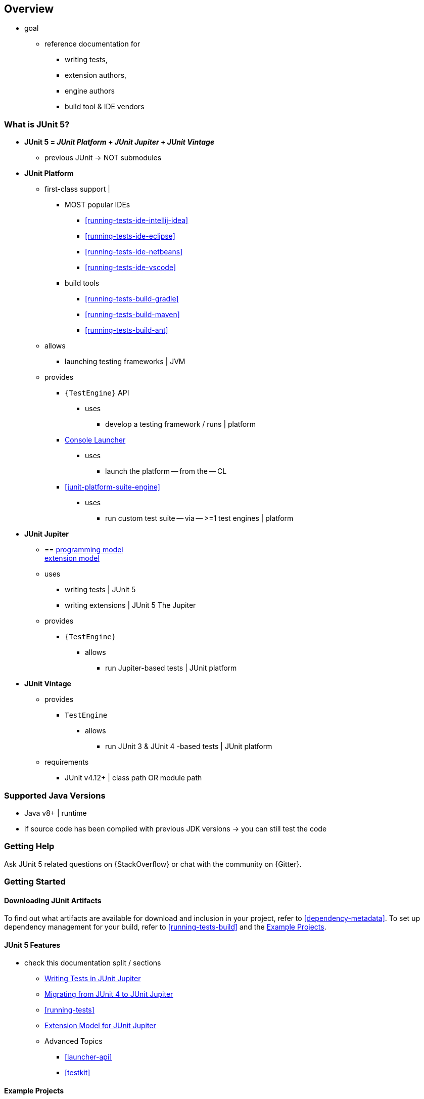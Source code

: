 [[overview]]
== Overview

* goal
    ** reference documentation for
        *** writing tests,
        *** extension authors,
        *** engine authors
        *** build tool & IDE vendors

ifdef::backend-html5[]
ifdef::linkToPdf[]
This document is also available as a link:{userGuidePdfFileName}[PDF download].
endif::linkToPdf[]
endif::backend-html5[]

[[overview-what-is-junit-5]]
=== What is JUnit 5?

* **JUnit 5 = _JUnit Platform_ + _JUnit Jupiter_ + _JUnit Vintage_**
    ** previous JUnit -> NOT submodules
* **JUnit Platform**
    ** first-class support |
        *** MOST popular IDEs
            **** <<running-tests-ide-intellij-idea>>
            **** <<running-tests-ide-eclipse>>
            **** <<running-tests-ide-netbeans>>
            **** <<running-tests-ide-vscode>>
        *** build tools
            **** <<running-tests-build-gradle>>
            **** <<running-tests-build-maven>>
            **** <<running-tests-build-ant>>
    ** allows
        *** launching testing frameworks | JVM
    ** provides
        *** `{TestEngine}` API
            **** uses
                ***** develop a testing framework / runs | platform
        *** <<running-tests-console-launcher,Console Launcher>>
            **** uses
                ***** launch the platform -- from the -- CL
        *** <<junit-platform-suite-engine>>
            **** uses
                ***** run custom test suite -- via -- >=1 test engines | platform

* **JUnit Jupiter**
    ** == <<writing-tests,programming model>> +
<<extensions,extension model>>
    ** uses
        *** writing tests | JUnit 5
        *** writing extensions | JUnit 5 The Jupiter
    ** provides
        *** `{TestEngine}`
            **** allows
                ***** run Jupiter-based tests | JUnit platform

* **JUnit Vintage**
    ** provides
        *** `TestEngine`
            **** allows
                ***** run JUnit 3 & JUnit 4 -based tests | JUnit platform
    ** requirements
        *** JUnit v4.12+ | class path OR module path

[[overview-java-versions]]
=== Supported Java Versions

* Java v8+ | runtime
* if source code has been compiled with previous JDK versions -> you can still test the code

[[overview-getting-help]]
=== Getting Help

Ask JUnit 5 related questions on {StackOverflow} or chat with the community on {Gitter}.

[[overview-getting-started]]
=== Getting Started

[[overview-getting-started-junit-artifacts]]
==== Downloading JUnit Artifacts

To find out what artifacts are available for download and inclusion in your project, refer
to <<dependency-metadata>>. To set up dependency management for your build, refer to
<<running-tests-build>> and the <<overview-getting-started-example-projects>>.

[[overview-getting-started-features]]
==== JUnit 5 Features

* check this documentation split / sections
    ** <<writing-tests, Writing Tests in JUnit Jupiter>>
    ** <<migrating-from-junit4, Migrating from JUnit 4 to JUnit Jupiter>>
    ** <<running-tests>>
    ** <<extensions, Extension Model for JUnit Jupiter>>
    ** Advanced Topics
        *** <<launcher-api>>
        *** <<testkit>>

[[overview-getting-started-example-projects]]
==== Example Projects

* {junit5-samples-repo}[`junit5-samples`] repository
    ** JUnit Jupiter
    ** JUnit Vintage
    ** other testing frameworks
    ** For Gradle and Java, check out the `{junit5-jupiter-starter-gradle}` project
    ** For Gradle and Kotlin, check out the `{junit5-jupiter-starter-gradle-kotlin}` project
    ** For Gradle and Groovy, check out the `{junit5-jupiter-starter-gradle-groovy}` project
    ** For Maven, check out the `{junit5-jupiter-starter-maven}` project
    **For Ant, check out the `{junit5-jupiter-starter-ant}` project

